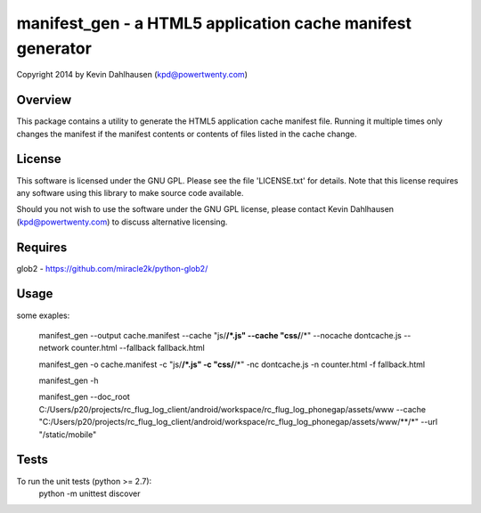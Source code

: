 manifest_gen - a HTML5 application cache manifest generator
===========================================================
Copyright 2014 by Kevin Dahlhausen (kpd@powertwenty.com)


Overview
--------
This package contains a utility to generate the HTML5 application cache manifest file.   Running it multiple times only changes the manifest if the manifest contents or contents of files listed in the cache change. 

License
-------
This software is licensed under the GNU GPL.  Please see the file 'LICENSE.txt' for details.  Note that this license requires any software using this library to make source code available. 

Should you not wish to use the software under the GNU GPL license, please contact Kevin Dahlhausen (kpd@powertwenty.com) to discuss alternative licensing.
 

Requires
--------
glob2 - https://github.com/miracle2k/python-glob2/



Usage
-----

some exaples:

    manifest_gen --output cache.manifest --cache "js/**/*.js" --cache "css/**/*" --nocache dontcache.js --network counter.html --fallback fallback.html 

    manifest_gen -o cache.manifest -c "js/**/*.js" -c "css/**/*" -nc dontcache.js -n counter.html -f fallback.html

    manifest_gen -h

    manifest_gen --doc_root C:/Users/p20/projects/rc_flug_log_client/android/workspace/rc_flug_log_phonegap/assets/www --cache "C:/Users/p20/projects/rc_flug_log_client/android/workspace/rc_flug_log_phonegap/assets/www/**/*" --url "/static/mobile" 

Tests
-----
To run the unit tests (python >= 2.7):
    python -m unittest discover

